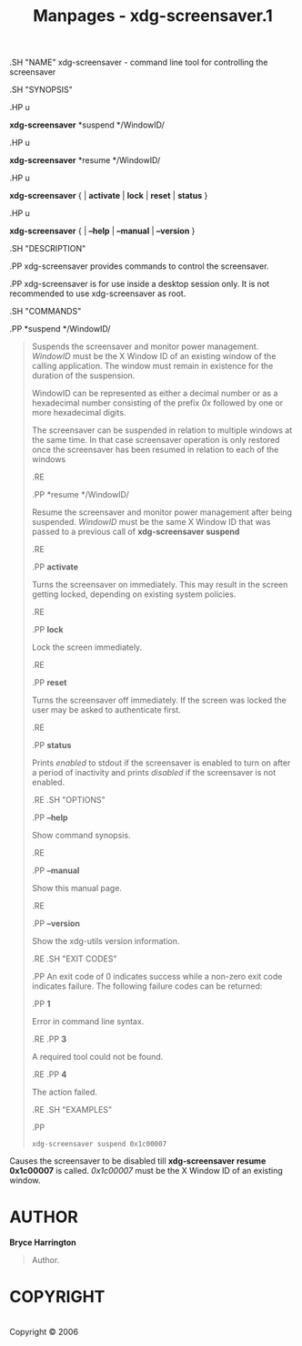 #+TITLE: Manpages - xdg-screensaver.1
.SH "NAME" xdg-screensaver - command line tool for controlling the
screensaver

.SH "SYNOPSIS"

.HP u

*xdg-screensaver* *suspend */WindowID/

.HP u

*xdg-screensaver* *resume */WindowID/

.HP u

*xdg-screensaver* { | *activate* | *lock* | *reset* | *status* }

.HP u

*xdg-screensaver* { | *--help* | *--manual* | *--version* }

.SH "DESCRIPTION"

.PP xdg-screensaver provides commands to control the screensaver.

.PP xdg-screensaver is for use inside a desktop session only. It is not
recommended to use xdg-screensaver as root.

.SH "COMMANDS"

.PP *suspend */WindowID/

#+begin_quote
Suspends the screensaver and monitor power management. /WindowID/ must
be the X Window ID of an existing window of the calling application. The
window must remain in existence for the duration of the suspension.

WindowID can be represented as either a decimal number or as a
hexadecimal number consisting of the prefix /0x/ followed by one or more
hexadecimal digits.

The screensaver can be suspended in relation to multiple windows at the
same time. In that case screensaver operation is only restored once the
screensaver has been resumed in relation to each of the windows

.RE

.PP *resume */WindowID/

#+begin_quote
Resume the screensaver and monitor power management after being
suspended. /WindowID/ must be the same X Window ID that was passed to a
previous call of *xdg-screensaver suspend*

.RE

.PP *activate*

#+begin_quote
Turns the screensaver on immediately. This may result in the screen
getting locked, depending on existing system policies.

.RE

.PP *lock*

#+begin_quote
Lock the screen immediately.

.RE

.PP *reset*

#+begin_quote
Turns the screensaver off immediately. If the screen was locked the user
may be asked to authenticate first.

.RE

.PP *status*

#+begin_quote
Prints /enabled/ to stdout if the screensaver is enabled to turn on
after a period of inactivity and prints /disabled/ if the screensaver is
not enabled.

.RE .SH "OPTIONS"

.PP *--help*

#+begin_quote
Show command synopsis.

.RE

.PP *--manual*

#+begin_quote
Show this manual page.

.RE

.PP *--version*

#+begin_quote
Show the xdg-utils version information.

.RE .SH "EXIT CODES"

.PP An exit code of 0 indicates success while a non-zero exit code
indicates failure. The following failure codes can be returned:

.PP *1*

#+begin_quote
Error in command line syntax.

.RE .PP *3*

#+begin_quote
A required tool could not be found.

.RE .PP *4*

#+begin_quote
The action failed.

.RE .SH "EXAMPLES"

.PP

#+begin_quote
#+begin_example
xdg-screensaver suspend 0x1c00007
#+end_example

#+end_quote

Causes the screensaver to be disabled till *xdg-screensaver resume
0x1c00007* is called. /0x1c00007/ must be the X Window ID of an existing
window.

#+end_quote

#+end_quote

#+end_quote

#+end_quote

#+end_quote

#+end_quote

#+end_quote

#+end_quote

#+end_quote

#+end_quote

#+end_quote

#+end_quote

* AUTHOR
*Bryce Harrington*

#+begin_quote
Author.

#+end_quote

* COPYRIGHT
\\
Copyright © 2006\\
